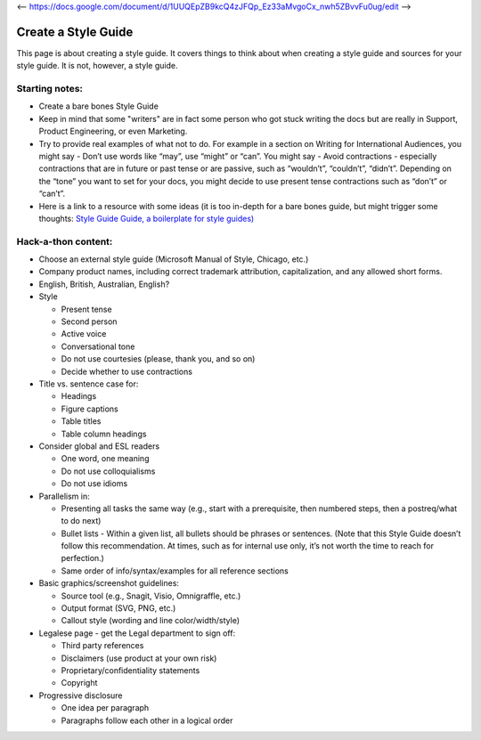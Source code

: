 <-- https://docs.google.com/document/d/1UUQEpZB9kcQ4zJFQp_Ez33aMvgoCx_nwh5ZBvvFu0ug/edit -->

********************
Create a Style Guide
********************

This page is about creating a style guide. It covers things to think about when creating a style guide and sources for your style guide. It is not, however, a style guide. 



Starting notes:
---------------

* Create a bare bones Style Guide
* Keep in mind that some "writers" are in fact some person who got stuck writing the docs but are really in Support, Product Engineering, or even Marketing.
* Try to provide real examples of what not to do. For example in a section on Writing for International Audiences, you might say - Don’t use words like “may”, use “might” or “can”. You might say - Avoid contractions - especially contractions that are in future or past tense or are passive, such as “wouldn’t”, “couldn’t”, “didn’t”.  Depending on the “tone” you want to set for your docs, you might decide to use present tense contractions such as “don’t” or “can’t”.
* Here is a link to a resource with some ideas (it is too in-depth for a bare bones guide, but might trigger some thoughts: `Style Guide Guide, a boilerplate for style guides) <http://bradfrost.github.io/style-guide-guide/>`_

Hack-a-thon content:
--------------------

* Choose an external style guide (Microsoft Manual of Style, Chicago, etc.)
* Company product names, including correct trademark attribution, capitalization, and any allowed short forms.
* English, British, Australian, English?
* Style

  * Present tense
  * Second person
  * Active voice
  * Conversational tone
  * Do not use courtesies (please, thank you, and so on)
  * Decide whether to use contractions

* Title vs. sentence case for:

  * Headings
  * Figure captions
  * Table titles
  * Table column headings

* Consider global and ESL readers

  * One word, one meaning
  * Do not use colloquialisms 
  * Do not use idioms

* Parallelism in:

  * Presenting all tasks the same way (e.g., start with a prerequisite, then numbered steps, then a postreq/what to do next)
  * Bullet lists - Within a given list, all bullets should be phrases or sentences. (Note that this Style Guide doesn’t follow this recommendation. At times, such as for internal use only, it’s not worth the time to reach for perfection.)
  * Same order of info/syntax/examples for all reference sections
  
* Basic graphics/screenshot guidelines:

  * Source tool (e.g., Snagit, Visio, Omnigraffle, etc.)
  * Output format (SVG, PNG, etc.)
  * Callout style (wording and line color/width/style)

* Legalese page - get the Legal department to sign off:

  * Third party references
  * Disclaimers (use product at your own risk)
  * Proprietary/confidentiality statements
  * Copyright

* Progressive disclosure

  * One idea per paragraph
  * Paragraphs follow each other in a logical order 
